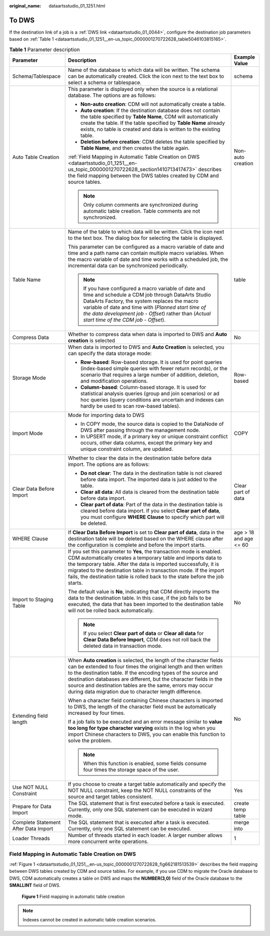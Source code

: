 :original_name: dataartsstudio_01_1251.html

.. _dataartsstudio_01_1251:

To DWS
======

If the destination link of a job is a :ref:`DWS link <dataartsstudio_01_0044>`, configure the destination job parameters based on :ref:`Table 1 <dataartsstudio_01_1251__en-us_topic_0000001270722628_table5046103815165>`.

.. _dataartsstudio_01_1251__en-us_topic_0000001270722628_table5046103815165:

.. table:: **Table 1** Parameter description

   +--------------------------------------+---------------------------------------------------------------------------------------------------------------------------------------------------------------------------------------------------------------------------------------------------------------------------------------------------------------------------------------------------------------------------------------------------------+------------------------+
   | Parameter                            | Description                                                                                                                                                                                                                                                                                                                                                                                             | Example Value          |
   +======================================+=========================================================================================================================================================================================================================================================================================================================================================================================================+========================+
   | Schema/Tablespace                    | Name of the database to which data will be written. The schema can be automatically created. Click the icon next to the text box to select a schema or tablespace.                                                                                                                                                                                                                                      | schema                 |
   +--------------------------------------+---------------------------------------------------------------------------------------------------------------------------------------------------------------------------------------------------------------------------------------------------------------------------------------------------------------------------------------------------------------------------------------------------------+------------------------+
   | Auto Table Creation                  | This parameter is displayed only when the source is a relational database. The options are as follows:                                                                                                                                                                                                                                                                                                  | Non-auto creation      |
   |                                      |                                                                                                                                                                                                                                                                                                                                                                                                         |                        |
   |                                      | -  **Non-auto creation**: CDM will not automatically create a table.                                                                                                                                                                                                                                                                                                                                    |                        |
   |                                      | -  **Auto creation**: If the destination database does not contain the table specified by **Table Name**, CDM will automatically create the table. If the table specified by **Table Name** already exists, no table is created and data is written to the existing table.                                                                                                                              |                        |
   |                                      | -  **Deletion before creation**: CDM deletes the table specified by **Table Name**, and then creates the table again.                                                                                                                                                                                                                                                                                   |                        |
   |                                      |                                                                                                                                                                                                                                                                                                                                                                                                         |                        |
   |                                      | :ref:`Field Mapping in Automatic Table Creation on DWS <dataartsstudio_01_1251__en-us_topic_0000001270722628_section1410713417473>` describes the field mapping between the DWS tables created by CDM and source tables.                                                                                                                                                                                |                        |
   |                                      |                                                                                                                                                                                                                                                                                                                                                                                                         |                        |
   |                                      | .. note::                                                                                                                                                                                                                                                                                                                                                                                               |                        |
   |                                      |                                                                                                                                                                                                                                                                                                                                                                                                         |                        |
   |                                      |    Only column comments are synchronized during automatic table creation. Table comments are not synchronized.                                                                                                                                                                                                                                                                                          |                        |
   +--------------------------------------+---------------------------------------------------------------------------------------------------------------------------------------------------------------------------------------------------------------------------------------------------------------------------------------------------------------------------------------------------------------------------------------------------------+------------------------+
   | Table Name                           | Name of the table to which data will be written. Click the icon next to the text box. The dialog box for selecting the table is displayed.                                                                                                                                                                                                                                                              | table                  |
   |                                      |                                                                                                                                                                                                                                                                                                                                                                                                         |                        |
   |                                      | This parameter can be configured as a macro variable of date and time and a path name can contain multiple macro variables. When the macro variable of date and time works with a scheduled job, the incremental data can be synchronized periodically.                                                                                                                                                 |                        |
   |                                      |                                                                                                                                                                                                                                                                                                                                                                                                         |                        |
   |                                      | .. note::                                                                                                                                                                                                                                                                                                                                                                                               |                        |
   |                                      |                                                                                                                                                                                                                                                                                                                                                                                                         |                        |
   |                                      |    If you have configured a macro variable of date and time and schedule a CDM job through DataArts Studio DataArts Factory, the system replaces the macro variable of date and time with (*Planned start time of the data development job* - *Offset*) rather than (*Actual start time of the CDM job* - *Offset*).                                                                                    |                        |
   +--------------------------------------+---------------------------------------------------------------------------------------------------------------------------------------------------------------------------------------------------------------------------------------------------------------------------------------------------------------------------------------------------------------------------------------------------------+------------------------+
   | Compress Data                        | Whether to compress data when data is imported to DWS and **Auto creation** is selected                                                                                                                                                                                                                                                                                                                 | No                     |
   +--------------------------------------+---------------------------------------------------------------------------------------------------------------------------------------------------------------------------------------------------------------------------------------------------------------------------------------------------------------------------------------------------------------------------------------------------------+------------------------+
   | Storage Mode                         | When data is imported to DWS and **Auto Creation** is selected, you can specify the data storage mode:                                                                                                                                                                                                                                                                                                  | Row-based              |
   |                                      |                                                                                                                                                                                                                                                                                                                                                                                                         |                        |
   |                                      | -  **Row-based**: Row-based storage. It is used for point queries (index-based simple queries with fewer return records), or the scenario that requires a large number of addition, deletion, and modification operations.                                                                                                                                                                              |                        |
   |                                      | -  **Column-based**: Column-based storage. It is used for statistical analysis queries (group and join scenarios) or ad hoc queries (query conditions are uncertain and indexes can hardly be used to scan row-based tables).                                                                                                                                                                           |                        |
   +--------------------------------------+---------------------------------------------------------------------------------------------------------------------------------------------------------------------------------------------------------------------------------------------------------------------------------------------------------------------------------------------------------------------------------------------------------+------------------------+
   | Import Mode                          | Mode for importing data to DWS                                                                                                                                                                                                                                                                                                                                                                          | COPY                   |
   |                                      |                                                                                                                                                                                                                                                                                                                                                                                                         |                        |
   |                                      | -  In COPY mode, the source data is copied to the DataNode of DWS after passing through the management node.                                                                                                                                                                                                                                                                                            |                        |
   |                                      | -  In UPSERT mode, if a primary key or unique constraint conflict occurs, other data columns, except the primary key and unique constraint column, are updated.                                                                                                                                                                                                                                         |                        |
   +--------------------------------------+---------------------------------------------------------------------------------------------------------------------------------------------------------------------------------------------------------------------------------------------------------------------------------------------------------------------------------------------------------------------------------------------------------+------------------------+
   | Clear Data Before Import             | Whether to clear the data in the destination table before data import. The options are as follows:                                                                                                                                                                                                                                                                                                      | Clear part of data     |
   |                                      |                                                                                                                                                                                                                                                                                                                                                                                                         |                        |
   |                                      | -  **Do not clear**: The data in the destination table is not cleared before data import. The imported data is just added to the table.                                                                                                                                                                                                                                                                 |                        |
   |                                      | -  **Clear all data**: All data is cleared from the destination table before data import.                                                                                                                                                                                                                                                                                                               |                        |
   |                                      | -  **Clear part of data**: Part of the data in the destination table is cleared before data import. If you select **Clear part of data**, you must configure **WHERE Clause** to specify which part will be deleted.                                                                                                                                                                                    |                        |
   +--------------------------------------+---------------------------------------------------------------------------------------------------------------------------------------------------------------------------------------------------------------------------------------------------------------------------------------------------------------------------------------------------------------------------------------------------------+------------------------+
   | WHERE Clause                         | If **Clear Data Before Import** is set to **Clear part of data**, data in the destination table will be deleted based on the WHERE clause after the configuration is complete and before the import starts.                                                                                                                                                                                             | age > 18 and age <= 60 |
   +--------------------------------------+---------------------------------------------------------------------------------------------------------------------------------------------------------------------------------------------------------------------------------------------------------------------------------------------------------------------------------------------------------------------------------------------------------+------------------------+
   | Import to Staging Table              | If you set this parameter to **Yes**, the transaction mode is enabled. CDM automatically creates a temporary table and imports data to the temporary table. After the data is imported successfully, it is migrated to the destination table in transaction mode. If the import fails, the destination table is rolled back to the state before the job starts.                                         | No                     |
   |                                      |                                                                                                                                                                                                                                                                                                                                                                                                         |                        |
   |                                      | The default value is **No**, indicating that CDM directly imports the data to the destination table. In this case, if the job fails to be executed, the data that has been imported to the destination table will not be rolled back automatically.                                                                                                                                                     |                        |
   |                                      |                                                                                                                                                                                                                                                                                                                                                                                                         |                        |
   |                                      | .. note::                                                                                                                                                                                                                                                                                                                                                                                               |                        |
   |                                      |                                                                                                                                                                                                                                                                                                                                                                                                         |                        |
   |                                      |    If you select **Clear part of data** or **Clear all data** for **Clear Data Before Import**, CDM does not roll back the deleted data in transaction mode.                                                                                                                                                                                                                                            |                        |
   +--------------------------------------+---------------------------------------------------------------------------------------------------------------------------------------------------------------------------------------------------------------------------------------------------------------------------------------------------------------------------------------------------------------------------------------------------------+------------------------+
   | Extending field length               | When **Auto creation** is selected, the length of the character fields can be extended to four times the original length and then written to the destination table. If the encoding types of the source and destination databases are different, but the character fields in the source and destination tables are the same, errors may occur during data migration due to character length difference. | No                     |
   |                                      |                                                                                                                                                                                                                                                                                                                                                                                                         |                        |
   |                                      | When a character field containing Chinese characters is imported to DWS, the length of the character field must be automatically increased by four times.                                                                                                                                                                                                                                               |                        |
   |                                      |                                                                                                                                                                                                                                                                                                                                                                                                         |                        |
   |                                      | If a job fails to be executed and an error message similar to **value too long for type character varying** exists in the log when you import Chinese characters to DWS, you can enable this function to solve the problem.                                                                                                                                                                             |                        |
   |                                      |                                                                                                                                                                                                                                                                                                                                                                                                         |                        |
   |                                      | .. note::                                                                                                                                                                                                                                                                                                                                                                                               |                        |
   |                                      |                                                                                                                                                                                                                                                                                                                                                                                                         |                        |
   |                                      |    When this function is enabled, some fields consume four times the storage space of the user.                                                                                                                                                                                                                                                                                                         |                        |
   +--------------------------------------+---------------------------------------------------------------------------------------------------------------------------------------------------------------------------------------------------------------------------------------------------------------------------------------------------------------------------------------------------------------------------------------------------------+------------------------+
   | Use NOT NULL Constraint              | If you choose to create a target table automatically and specify the NOT NULL constraint, keep the NOT NULL constraints of the source and target tables consistent.                                                                                                                                                                                                                                     | Yes                    |
   +--------------------------------------+---------------------------------------------------------------------------------------------------------------------------------------------------------------------------------------------------------------------------------------------------------------------------------------------------------------------------------------------------------------------------------------------------------+------------------------+
   | Prepare for Data Import              | The SQL statement that is first executed before a task is executed. Currently, only one SQL statement can be executed in wizard mode.                                                                                                                                                                                                                                                                   | create temp table      |
   +--------------------------------------+---------------------------------------------------------------------------------------------------------------------------------------------------------------------------------------------------------------------------------------------------------------------------------------------------------------------------------------------------------------------------------------------------------+------------------------+
   | Complete Statement After Data Import | The SQL statement that is executed after a task is executed. Currently, only one SQL statement can be executed.                                                                                                                                                                                                                                                                                         | merge into             |
   +--------------------------------------+---------------------------------------------------------------------------------------------------------------------------------------------------------------------------------------------------------------------------------------------------------------------------------------------------------------------------------------------------------------------------------------------------------+------------------------+
   | Loader Threads                       | Number of threads started in each loader. A larger number allows more concurrent write operations.                                                                                                                                                                                                                                                                                                      | 1                      |
   +--------------------------------------+---------------------------------------------------------------------------------------------------------------------------------------------------------------------------------------------------------------------------------------------------------------------------------------------------------------------------------------------------------------------------------------------------------+------------------------+

.. _dataartsstudio_01_1251__en-us_topic_0000001270722628_section1410713417473:

Field Mapping in Automatic Table Creation on DWS
------------------------------------------------

:ref:`Figure 1 <dataartsstudio_01_1251__en-us_topic_0000001270722628_fig662181513539>` describes the field mapping between DWS tables created by CDM and source tables. For example, if you use CDM to migrate the Oracle database to DWS, CDM automatically creates a table on DWS and maps the **NUMBER(3,0)** field of the Oracle database to the **SMALLINT** field of DWS.

.. _dataartsstudio_01_1251__en-us_topic_0000001270722628_fig662181513539:

.. figure:: /_static/images/en-us_image_0000002269198369.png
   :alt: **Figure 1** Field mapping in automatic table creation

   **Figure 1** Field mapping in automatic table creation

.. note::

   Indexes cannot be created in automatic table creation scenarios.

